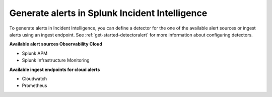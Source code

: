 .. _generate-alerts:

Generate alerts in Splunk Incident Intelligence
************************************************************************

To generate alerts in Incident Intelligence, you can define a detector for the one of the available alert sources or ingest alerts using an ingest endpoint.  See :ref:`get-started-detectoralert` for more information about configuring detectors. 

**Available alert sources Observability Cloud**

- Splunk APM
- Splunk Infrastructure Monitoring

**Available ingest endpoints for cloud alerts**

- Cloudwatch
- Prometheus
